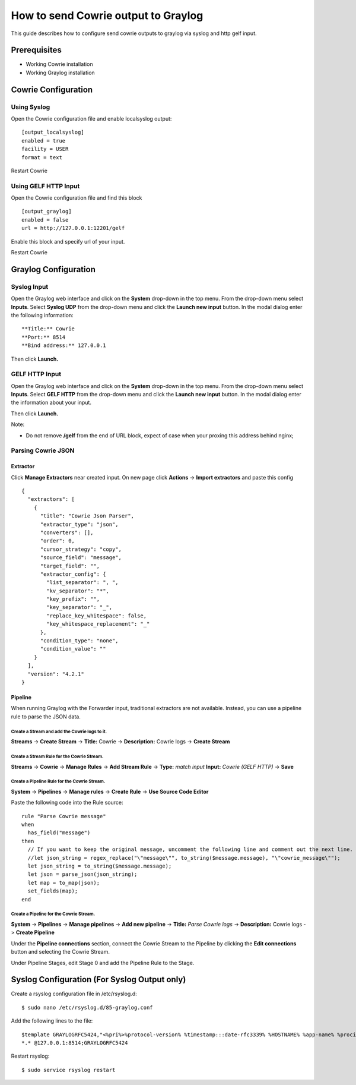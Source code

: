 How to send Cowrie output to Graylog
####################################

This guide describes how to configure send cowrie outputs to graylog via syslog and http gelf input.

Prerequisites
*************

* Working Cowrie installation
* Working Graylog installation

Cowrie Configuration
********************

Using Syslog
============

Open the Cowrie configuration file and enable localsyslog output::

    [output_localsyslog]
    enabled = true
    facility = USER
    format = text

Restart Cowrie

Using GELF HTTP Input
=====================

Open the Cowrie configuration file and find this block ::

    [output_graylog]
    enabled = false
    url = http://127.0.0.1:12201/gelf

Enable this block and specify url of your input.

Restart Cowrie

Graylog Configuration
*********************

Syslog Input
============

Open the Graylog web interface and click on the **System** drop-down in the top menu. From the drop-down menu select **Inputs**. Select **Syslog UDP** from the drop-down menu and click the **Launch new input** button. In the modal dialog enter the following information::

    **Title:** Cowrie
    **Port:** 8514
    **Bind address:** 127.0.0.1

Then click **Launch.**

GELF HTTP Input
===============

Open the Graylog web interface and click on the **System** drop-down in the top menu. From the drop-down menu select **Inputs**. Select **GELF HTTP** from the drop-down menu and click the **Launch new input** button. In the modal dialog enter the information about your input.

Then click **Launch.**

Note:

- Do not remove **/gelf** from the end of URL block, expect of case when your proxing this address behind nginx;

Parsing Cowrie JSON
===================

Extractor
---------
Click **Manage Extractors** near created input. On new page click **Actions** -> **Import extractors**  and paste this config ::

    {
      "extractors": [
        {
          "title": "Cowrie Json Parser",
          "extractor_type": "json",
          "converters": [],
          "order": 0,
          "cursor_strategy": "copy",
          "source_field": "message",
          "target_field": "",
          "extractor_config": {
            "list_separator": ", ",
            "kv_separator": "*",
            "key_prefix": "",
            "key_separator": "_",
            "replace_key_whitespace": false,
            "key_whitespace_replacement": "_"
          },
          "condition_type": "none",
          "condition_value": ""
        }
      ],
      "version": "4.2.1"
    }

Pipeline
--------
When running Graylog with the Forwarder input, traditional extractors are not available. Instead, you can use a pipeline rule to parse the JSON data.

Create a Stream and add the Cowrie logs to it.
^^^^^^^^^^^^^^^^^^^^^^^^^^^^^^^^^^^^^^^^^^^^^^

**Streams** -> **Create Stream** -> **Title:** Cowrie -> **Description:** Cowrie logs -> **Create Stream**

Create a Stream Rule for the Cowrie Stream.
^^^^^^^^^^^^^^^^^^^^^^^^^^^^^^^^^^^^^^^^^^^

**Streams** -> **Cowrie** -> **Manage Rules** -> **Add Stream Rule** -> **Type:** `match input` **Input:** `Cowrie (GELF HTTP)` -> **Save**

Create a Pipeline Rule for the Cowrie Stream.
^^^^^^^^^^^^^^^^^^^^^^^^^^^^^^^^^^^^^^^^^^^^^

**System** -> **Pipelines** -> **Manage rules** -> **Create Rule** -> **Use Source Code Editor**

Paste the following code into the Rule source::

    rule "Parse Cowrie message"
    when
      has_field("message")
    then
      // If you want to keep the original message, uncomment the following line and comment out the next line.
      //let json_string = regex_replace("\"message\"", to_string($message.message), "\"cowrie_message\"");
      let json_string = to_string($message.message);
      let json = parse_json(json_string);
      let map = to_map(json);
      set_fields(map);
    end

Create a Pipeline for the Cowrie Stream.
^^^^^^^^^^^^^^^^^^^^^^^^^^^^^^^^^^^^^^^^

**System** -> **Pipelines** -> **Manage pipelines** -> **Add new pipeline** -> **Title:** `Parse Cowrie logs` -> **Description:** Cowrie logs -> **Create Pipeline**

Under the **Pipeline connections** section, connect the Cowrie Stream to the Pipeline by clicking the **Edit connections** button and selecting the Cowrie Stream.

Under Pipeline Stages, edit Stage 0 and add the Pipeline Rule to the Stage.

Syslog Configuration (For Syslog Output only)
*********************************************

Create a rsyslog configuration file in /etc/rsyslog.d::

    $ sudo nano /etc/rsyslog.d/85-graylog.conf

Add the following lines to the file::

    $template GRAYLOGRFC5424,"<%pri%>%protocol-version% %timestamp:::date-rfc3339% %HOSTNAME% %app-name% %procid% %msg%\n"
    *.* @127.0.0.1:8514;GRAYLOGRFC5424

Restart rsyslog::

    $ sudo service rsyslog restart
